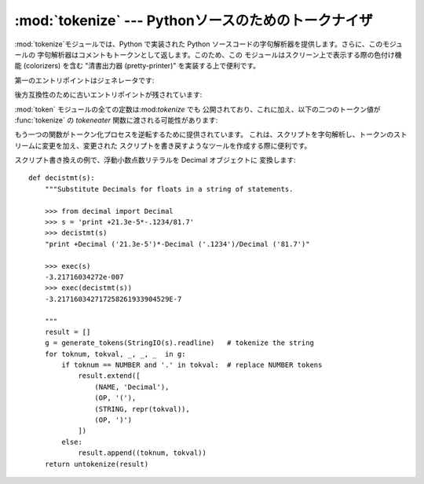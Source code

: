 
:mod:`tokenize` --- Pythonソースのためのトークナイザ
=======================================

.. module:: tokenize
   :synopsis: Pythonソースコードのための字句解析器。
.. moduleauthor:: Ka Ping Yee
.. sectionauthor:: Fred L. Drake, Jr. <fdrake@acm.org>


:mod:`tokenize`モジュールでは、Python で実装された Python ソースコードの字句解析器を提供します。さらに、このモジュールの
字句解析器はコメントもトークンとして返します。このため、この モジュールはスクリーン上で表示する際の色付け機能 (colorizers) を含む  "清書出力器
(pretty-printer)" を実装する上で便利です。

第一のエントリポイントはジェネレータです:


.. function:: generate_tokens(readline)

   :func:`generate_tokens` ジェネレータは一つの引数*readline*
   を必要とします。この引数は呼び出し可能オブジェクトで、組み込みファイル オブジェクトにおける :meth:`readline` メソッドと同じインタフェース
   を提供していなければなりません ( :ref:`bltin-file-objects` 節を参照して
   ください)。この関数は呼び出しのたびに入力内の一行を文字列で返さなければ なりません。

   ジェネレータは 5 要素のタプルを返し、タプルは以下のメンバ:  トークン型; トークン文字列; ソースコード中でトークンが始まる行と列を示す
   整数の2要素のタプル``(srow, scol)``; ソースコード中で トークンが終わる行と列を示す整数の2要素のタプル  ``(srow, scol)``;
   そして、トークンが見つかった行、から なります。渡される行は*論理*行です; 連続する行は一行に含められ ます。

   .. versionadded:: 2.2

後方互換性のために古いエントリポイントが残されています:


.. function:: tokenize(readline[, tokeneater])

   :func:`tokenize`関数は二つのパラメータを取ります:  一つは入力ストリームを表し、もう一つは:func:`tokenize`のための
   出力メカニズムを与えます。

   最初のパラメータ、*readline* は、組み込みファイルオブジェクト の:meth:`readline`メソッドと同じインタフェイスを提供する呼び出し
   可能オブジェクトでなければなりません ( :ref:`bltin-file-objects` 節を参照)。
   この関数は呼び出しのたびに入力内の一行を文字列で返さなければ なりません。 もしくは、*readline* を呼び出し可能オブジェクトで
   :exc:`StopIteration` を送出することで補完を知らせるものと することもできます。

   .. versionchanged:: 2.5
      :exc:`StopIteration` サポートの追加.

   二番目のパラメータ*tokeneater*も呼び出し可能オブジェクトで なければなりません。この関数は各トークンに対して一度だけ呼び出され、
   :func:`generate_tokens` が生成するタプルに対応する 5 つの引数 をとります。

:mod:`token` モジュールの全ての定数は:mod:`tokenize` でも 公開されており、これに加え、以下の二つのトークン値が
:func:`tokenize` の *tokeneater* 関数に渡される可能性があります:


.. data:: COMMENT

   コメントであることを表すために使われるトークン値です。


.. data:: NL

   終わりではない改行を表すために使われるトークン値。NEWLINEトークンは Pythonコードの論理行の終わりを表します。NLトークンはコードの論理行が
   複数の物理行にわたって続いているときに作られます。

もう一つの関数がトークン化プロセスを逆転するために提供されています。 これは、スクリプトを字句解析し、トークンのストリームに変更を加え、変更された
スクリプトを書き戻すようなツールを作成する際に便利です。


.. function:: untokenize(iterable)

   トークンの列を Python ソースコードに変換します。*iterable* は少なくとも
   二つの要素、トークン型およびトークン文字列、からなるシーケンスを返します。 その他のシーケンスの要素は無視されます。

   再構築されたスクリプトは一つの文字列として返されます。得られる結果はもう一度 字句解析すると入力と一致することが保証されるので、変換がロスレスであり
   ラウンドトリップできることは間違いありません。この保証はトークン型および トークン文字列に対してのものでトークン間のスペース(コラム位置)のようなものは
   変わることがあり得ます。

   .. versionadded:: 2.5

スクリプト書き換えの例で、浮動小数点数リテラルを Decimal オブジェクトに 変換します::

   def decistmt(s):
       """Substitute Decimals for floats in a string of statements.

       >>> from decimal import Decimal
       >>> s = 'print +21.3e-5*-.1234/81.7'
       >>> decistmt(s)
       "print +Decimal ('21.3e-5')*-Decimal ('.1234')/Decimal ('81.7')"

       >>> exec(s)
       -3.21716034272e-007
       >>> exec(decistmt(s))
       -3.217160342717258261933904529E-7

       """
       result = []
       g = generate_tokens(StringIO(s).readline)   # tokenize the string
       for toknum, tokval, _, _, _  in g:
           if toknum == NUMBER and '.' in tokval:  # replace NUMBER tokens
               result.extend([
                   (NAME, 'Decimal'),
                   (OP, '('),
                   (STRING, repr(tokval)),
                   (OP, ')')
               ])
           else:
               result.append((toknum, tokval))
       return untokenize(result)

